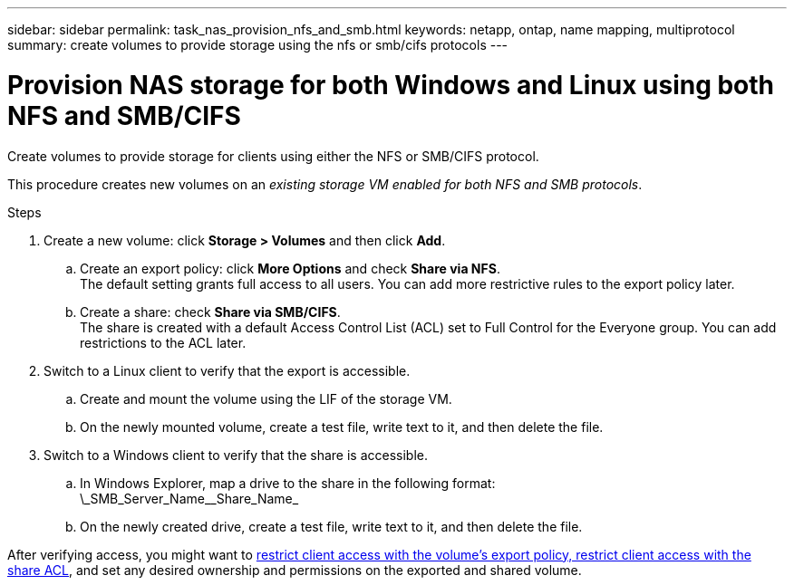 ---
sidebar: sidebar
permalink: task_nas_provision_nfs_and_smb.html
keywords: netapp, ontap, name mapping, multiprotocol
summary: create volumes to provide storage using the nfs or smb/cifs protocols
---

= Provision NAS storage for both Windows and Linux using both NFS and SMB/CIFS
:toc: macro
:toclevels: 1
:hardbreaks:
:nofooter:
:icons: font
:linkattrs:
:imagesdir: ./media/

[.lead]
Create volumes to provide storage for clients using either the NFS or SMB/CIFS protocol.

This procedure creates new volumes on an _existing storage VM enabled for both NFS and SMB protocols_.
//add link above when file is created

//add workflow

.Steps

. Create a new volume: click *Storage > Volumes* and then click *Add*.

.. Create an export policy: click *More Options* and check *Share via NFS*.
The default setting grants full access to all users. You can add more restrictive rules to the export policy later.

.. Create a share: check *Share via SMB/CIFS*.
The share is created with a default Access Control List (ACL) set to Full Control for the Everyone group. You can add restrictions to the ACL later.

. Switch to a Linux client to verify that the export is accessible.

.. Create and mount the volume using the LIF of the storage VM.

.. On the newly mounted volume, create a test file, write text to it, and then delete the file.

. Switch to a Windows client to verify that the share is accessible.

.. In Windows Explorer, map a drive to the share in the following format:
\\_SMB_Server_Name_\_Share_Name_

.. On the newly created drive, create a test file, write text to it, and then delete the file.

After verifying access, you might want to link:task_nas_provision_export_policies.html[restrict client access with the volume’s export policy, restrict client access with the share ACL], and set any desired ownership and permissions on the exported and shared volume.
